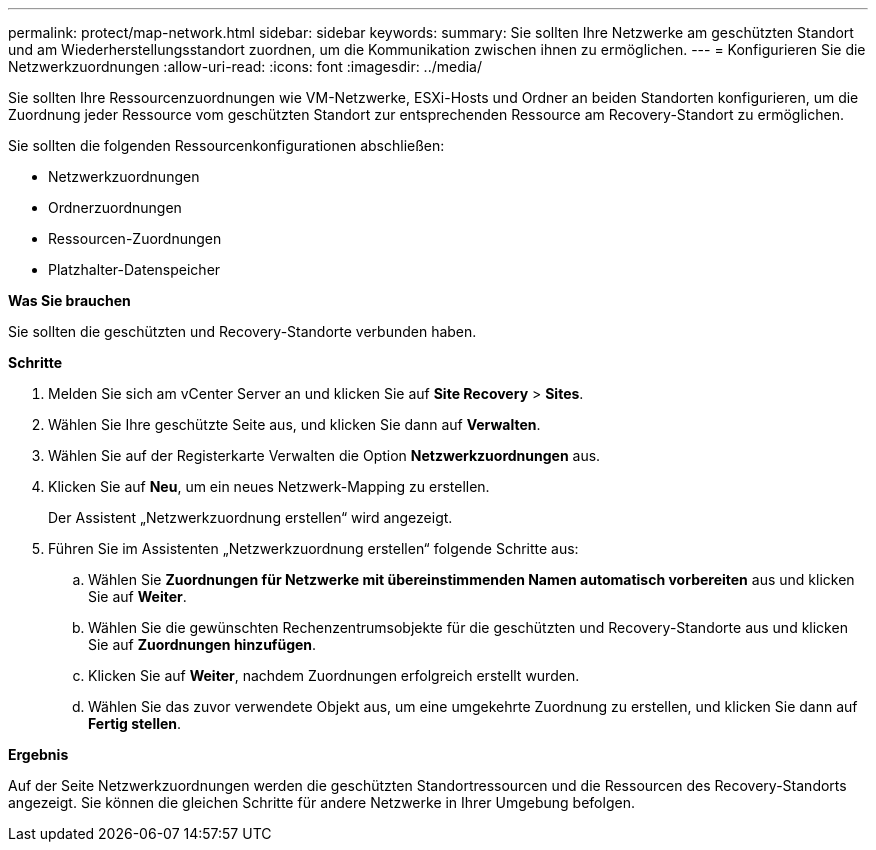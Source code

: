---
permalink: protect/map-network.html 
sidebar: sidebar 
keywords:  
summary: Sie sollten Ihre Netzwerke am geschützten Standort und am Wiederherstellungsstandort zuordnen, um die Kommunikation zwischen ihnen zu ermöglichen. 
---
= Konfigurieren Sie die Netzwerkzuordnungen
:allow-uri-read: 
:icons: font
:imagesdir: ../media/


[role="lead"]
Sie sollten Ihre Ressourcenzuordnungen wie VM-Netzwerke, ESXi-Hosts und Ordner an beiden Standorten konfigurieren, um die Zuordnung jeder Ressource vom geschützten Standort zur entsprechenden Ressource am Recovery-Standort zu ermöglichen.

Sie sollten die folgenden Ressourcenkonfigurationen abschließen:

* Netzwerkzuordnungen
* Ordnerzuordnungen
* Ressourcen-Zuordnungen
* Platzhalter-Datenspeicher


*Was Sie brauchen*

Sie sollten die geschützten und Recovery-Standorte verbunden haben.

*Schritte*

. Melden Sie sich am vCenter Server an und klicken Sie auf *Site Recovery* > *Sites*.
. Wählen Sie Ihre geschützte Seite aus, und klicken Sie dann auf *Verwalten*.
. Wählen Sie auf der Registerkarte Verwalten die Option *Netzwerkzuordnungen* aus.
. Klicken Sie auf *Neu*, um ein neues Netzwerk-Mapping zu erstellen.
+
Der Assistent „Netzwerkzuordnung erstellen“ wird angezeigt.

. Führen Sie im Assistenten „Netzwerkzuordnung erstellen“ folgende Schritte aus:
+
.. Wählen Sie *Zuordnungen für Netzwerke mit übereinstimmenden Namen automatisch vorbereiten* aus und klicken Sie auf *Weiter*.
.. Wählen Sie die gewünschten Rechenzentrumsobjekte für die geschützten und Recovery-Standorte aus und klicken Sie auf *Zuordnungen hinzufügen*.
.. Klicken Sie auf *Weiter*, nachdem Zuordnungen erfolgreich erstellt wurden.
.. Wählen Sie das zuvor verwendete Objekt aus, um eine umgekehrte Zuordnung zu erstellen, und klicken Sie dann auf *Fertig stellen*.




*Ergebnis*

Auf der Seite Netzwerkzuordnungen werden die geschützten Standortressourcen und die Ressourcen des Recovery-Standorts angezeigt. Sie können die gleichen Schritte für andere Netzwerke in Ihrer Umgebung befolgen.
